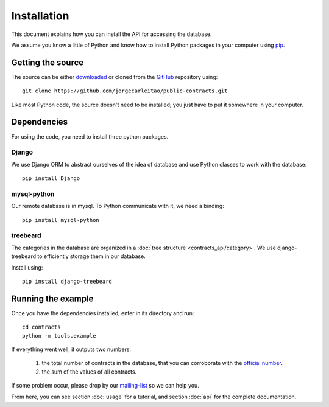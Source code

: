 Installation
============

This document explains how you can install the API for accessing the database.

.. _pip: https://pypi.python.org/pypi/pip

We assume you know a little of Python and know how to install Python packages in your computer using pip_.

Getting the source
------------------

.. _GitHub: https://github.com/jorgecarleitao/public-contracts
.. _downloaded: https://github.com/jorgecarleitao/public-contracts/archive/master.zip
.. _mailing-list: https://groups.google.com/forum/#!forum/public-contracts

The source can be either downloaded_ or cloned from the GitHub_ repository using::

    git clone https://github.com/jorgecarleitao/public-contracts.git

Like most Python code, the source doesn't need to be installed; you just have to put it
somewhere in your computer.

Dependencies
------------

For using the code, you need to install three python packages.

Django
^^^^^^

We use Django ORM to abstract ourselves of the idea of database and use Python classes to work with the database::

    pip install Django

mysql-python
^^^^^^^^^^^^

Our remote database is in mysql. To Python communicate with it, we need a binding::

    pip install mysql-python

treebeard
^^^^^^^^^

The categories in the database are organized in a :doc:`tree structure <contracts_api/category>`.
We use django-treebeard to efficiently storage them in our database.

Install using::

    pip install django-treebeard

Running the example
-------------------

.. _official number: http://www.base.gov.pt/base2/html/pesquisas/contratos.shtml

Once you have the dependencies installed, enter in its directory and run::

    cd contracts
    python -m tools.example

If everything went well, it outputs two numbers:

    1. the total number of contracts in the database, that you can corroborate with the `official number`_.
    2. the sum of the values of all contracts.

If some problem occur, please drop by our mailing-list_ so we can help you.

From here, you can see section :doc:`usage` for a tutorial, and section :doc:`api` for the complete
documentation.
